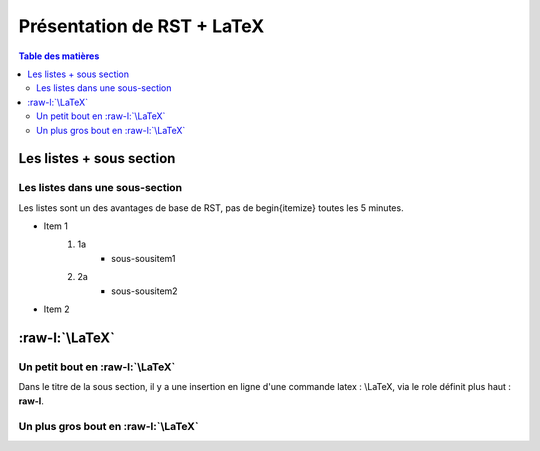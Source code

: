 
.. role:: raw-l(raw)
  :format: latex


Présentation de RST + LaTeX
=======================================


.. Ceci est un commentaire en RST (il faut une ligne blanche après un commentaire)

.. contents:: Table des matières


Les listes + sous section
----------------------------

Les listes dans une sous-section
...................................

Les listes sont un des avantages de base de RST, pas de \begin{itemize} toutes les 5 minutes.

- Item 1
   1. 1a
       - sous-sousitem1
   #. 2a
       - sous-sousitem2
- Item 2


:raw-l:`\LaTeX`
-----------------

Un petit bout en :raw-l:`\LaTeX`
..................................

Dans le titre de la sous section, il y a une insertion en ligne d'une commande latex : \\LaTeX, via le role définit plus haut : **raw-l**.


Un plus gros bout en :raw-l:`\LaTeX`
......................................

.. raw:: latex
           
  Soit $s$ l'absice sur la barre, l'effort tranchant :
  \begin{eqnarray*} 
  pour \; s<l/3| \; \vec{E_t} & = & F/2\\
  pour \; l/3 \leq s  < 2 l/3 | \; \vec{E_t} & =& 3 F (l/2-s)/l\\
  pour \; 2 l/3 \leq  s | \vec{E_t} & = & -F/2\\
  \end{eqnarray*}
  
